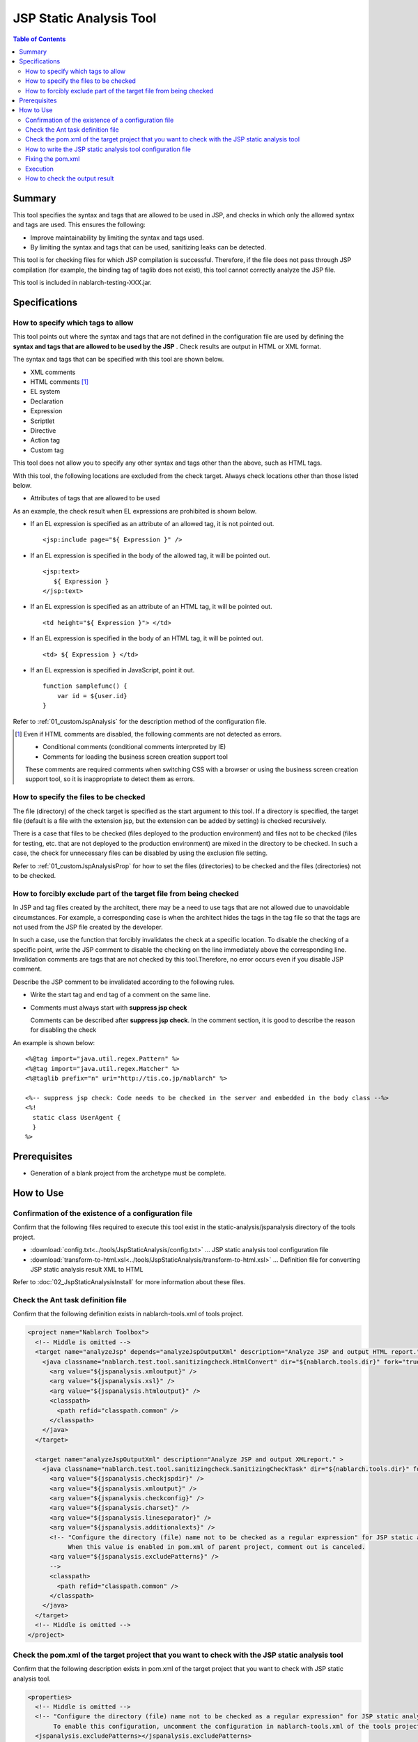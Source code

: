 .. _jsp_static_analysis_tool:

=============================
JSP Static Analysis Tool
=============================

.. contents:: Table of Contents
  :depth: 2
  :local:

--------
Summary
--------

This tool specifies the syntax and tags that are allowed to be used in JSP, 
and checks in which only the allowed syntax and tags are used. This ensures the following:

* Improve maintainability by limiting the syntax and tags used.
* By limiting the syntax and tags that can be used, sanitizing leaks can be detected.

This tool is for checking files for which JSP compilation is successful. 
Therefore, if the file does not pass through JSP compilation (for example, the binding tag of taglib does not exist), this tool cannot correctly analyze the JSP file.

This tool is included in nablarch-testing-XXX.jar.

----------------
Specifications
----------------

How to specify which tags to allow
=======================================

This tool points out where the syntax and tags that are not defined in the configuration file are used by defining the **syntax and tags that are allowed to be used by the JSP** . 
Check results are output in HTML or XML format.

The syntax and tags that can be specified with this tool are shown below.

* XML comments
* HTML comments [#html_comment]_
* EL system
* Declaration
* Expression
* Scriptlet
* Directive
* Action tag
* Custom tag

This tool does not allow you to specify any other syntax and tags other than the above, such as HTML tags.

With this tool, the following locations are excluded from the check target. Always check locations other than those listed below.

* Attributes of tags that are allowed to be used

As an example, the check result when EL expressions are prohibited is shown below.

* If an EL expression is specified as an attribute of an allowed tag, it is not pointed out. ::

    <jsp:include page="${ Expression }" />

* If an EL expression is specified in the body of the allowed tag, it will be pointed out. ::
     
    <jsp:text> 
       ${ Expression }
    </jsp:text>

* If an EL expression is specified as an attribute of an HTML tag, it will be pointed out. ::

    <td height="${ Expression }"> </td>

* If an EL expression is specified in the body of an HTML tag, it will be pointed out. ::

    <td> ${ Expression } </td>

* If an EL expression is specified in JavaScript, point it out. ::

    function samplefunc() {
        var id = ${user.id}
    }

Refer to :ref:`01_customJspAnalysis` for the description method of the configuration file.

.. [#html_comment]

  Even if HTML comments are disabled, the following comments are not detected as errors.

  * Conditional comments (conditional comments interpreted by IE)
  * Comments for loading the business screen creation support tool

  These comments are required comments when switching CSS with a browser or using the business screen creation support tool, 
  so it is inappropriate to detect them as errors. 



How to specify the files to be checked
===========================================
The file (directory) of the check target is specified as the start argument to this tool. 
If a directory is specified, the target file (default is a file with the extension jsp, but the extension can be added by setting) is checked recursively.

There is a case that files to be checked (files deployed to the production environment) and files not to be checked (files for testing, etc. that are not deployed to the production environment) are mixed in the directory to be checked. 
In such a case, the check for unnecessary files can be disabled by using the exclusion file setting.

Refer to :ref:`01_customJspAnalysisProp` for how to set the files (directories) to be checked and the files (directories) not to be checked.

How to forcibly exclude part of the target file from being checked
===================================================================
In JSP and tag files created by the architect, there may be a need to use tags that are not allowed due to unavoidable circumstances. 
For example, a corresponding case is when the architect hides the tags in the tag file so that the tags are not used from the JSP file created by the developer.

In such a case, use the function that forcibly invalidates the check at a specific location.
To disable the checking of a specific point, write the JSP comment to disable the checking on the line immediately above the corresponding line.
Invalidation comments are tags that are not checked by this tool.Therefore, no error occurs even if you disable JSP comment.

Describe the JSP comment to be invalidated according to the following rules.

* Write the start tag and end tag of a comment on the same line.
* Comments must always start with **suppress jsp check**

  Comments can be described after **suppress jsp check**. In the comment section, it is good to describe the reason for disabling the check



An example is shown below::

  <%@tag import="java.util.regex.Pattern" %>
  <%@tag import="java.util.regex.Matcher" %>
  <%@taglib prefix="n" uri="http://tis.co.jp/nablarch" %>

  <%-- suppress jsp check: Code needs to be checked in the server and embedded in the body class --%>
  <%!
    static class UserAgent { 
    }
  %>

-----------------
Prerequisites
-----------------

* Generation of a blank project from the archetype must be complete.


--------------
How to Use
--------------

Confirmation of the existence of a configuration file
================================================================

Confirm that the following files required to execute this tool exist in the static-analysis/jspanalysis directory of the tools project.

* :download:`config.txt<../tools/JspStaticAnalysis/config.txt>` … JSP static analysis tool configuration file
* :download:`transform-to-html.xsl<../tools/JspStaticAnalysis/transform-to-html.xsl>` … Definition file for converting JSP static analysis result XML to HTML

Refer to  :doc:`02_JspStaticAnalysisInstall`  for more information about these files.



Check the Ant task definition file
=========================================

Confirm that the following definition exists in nablarch-tools.xml of tools project.

.. code-block:: xml

  <project name="Nablarch Toolbox">
    <!-- Middle is omitted -->
    <target name="analyzeJsp" depends="analyzeJspOutputXml" description="Analyze JSP and output HTML report." >
      <java classname="nablarch.test.tool.sanitizingcheck.HtmlConvert" dir="${nablarch.tools.dir}" fork="true">
        <arg value="${jspanalysis.xmloutput}" />
        <arg value="${jspanalysis.xsl}" />
        <arg value="${jspanalysis.htmloutput}" />
        <classpath>
          <path refid="classpath.common" />
        </classpath>
      </java>
    </target>

    <target name="analyzeJspOutputXml" description="Analyze JSP and output XMLreport." >
      <java classname="nablarch.test.tool.sanitizingcheck.SanitizingCheckTask" dir="${nablarch.tools.dir}" fork="true">
        <arg value="${jspanalysis.checkjspdir}" />
        <arg value="${jspanalysis.xmloutput}" />
        <arg value="${jspanalysis.checkconfig}" />
        <arg value="${jspanalysis.charset}" />
        <arg value="${jspanalysis.lineseparator}" />
        <arg value="${jspanalysis.additionalexts}" />
        <!-- "Configure the directory (file) name not to be checked as a regular expression" for JSP static analysis tool.
             When this value is enabled in pom.xml of parent project, comment out is canceled.
        <arg value="${jspanalysis.excludePatterns}" />
        -->
        <classpath>
          <path refid="classpath.common" />
        </classpath>
      </java>
    </target>
    <!-- Middle is omitted -->
  </project>


Check the pom.xml of the target project that you want to check with the JSP static analysis tool
======================================================================================================

Confirm that the following description exists in pom.xml of the target project that you want to check with JSP static analysis tool.

.. code-block:: xml

  <properties>
    <!-- Middle is omitted -->
    <!-- "Configure the directory (file) name not to be checked as a regular expression" for JSP static analysis tool.
         To enable this configuration, uncomment the configuration in nablarch-tools.xml of the tools project.
    <jspanalysis.excludePatterns></jspanalysis.excludePatterns>
    -->
    <!-- Middle is omitted -->
  </properties>
  
  <!-- Middle is omitted -->
  
  <build>
    <!-- Middle is omitted -->
    <plugins>
      <!-- Middle is omitted -->
      <plugin>
        <groupId>org.apache.maven.plugins</groupId>
        <artifactId>maven-antrun-plugin</artifactId>
      </plugin>
      <!-- Middle is omitted -->
    </plugins>
  </build>

.. tip::
    
    The configuration values of the JSP static analysis tool are described in pom.xml of nablarch-archetype-parent.
    
    .. code-block:: xml
    
      <properties>
        <!-- Middle is omitted -->
        <!-- Configuration items of JSP static analysis tool -->
        <jspanalysis.checkjspdir>${project.basedir}/src/main/webapp</jspanalysis.checkjspdir>
        <jspanalysis.xmloutput>${project.basedir}/target/jspanalysis-result.xml</jspanalysis.xmloutput>
        <jspanalysis.checkconfig>${nablarch.tools.dir}/static-analysis/jspanalysis/config.txt</jspanalysis.checkconfig>
        <jspanalysis.charset>UTF-8</jspanalysis.charset>
        <jspanalysis.lineseparator>\n</jspanalysis.lineseparator>
        <jspanalysis.htmloutput>${project.basedir}/target/jspanalysis-result.html</jspanalysis.htmloutput>
        <jspanalysis.xsl>${nablarch.tools.dir}/static-analysis/jspanalysis/transform-to-html.xsl</jspanalysis.xsl>
        <jspanalysis.additionalexts>tag</jspanalysis.additionalexts>
      </properties>
      
    Refer to :doc:`02_JspStaticAnalysisInstall`  for details of each configuration item.
      


.. _01_customJspAnalysis:

How to write the JSP static analysis tool configuration file
======================================================================

Modify the configuration file to reflect the project's conventions.

.. important::
  Don't change the settings to suit the application programmer's convenience during development.

In the configuration file, list the syntax and tags that are allowed to be used according to the table below. 
A line beginning with "--" is a comment line.

================= ============================================== ============================================================  
Syntax or tag       Usage example in JSP                                   How to describe in the configuration file        
================= ============================================== ============================================================ 
XML comments      <%-- comment --%>                               <%--
HTML comments     <!-- comment -->                                <!--
EL system         ${10 mod 4}                                     ${
Declaration       <%! int i = 0; %>                               <%!
Expression        <%= map.size() %>                               <%=
Scriptlet         <%  String name = null; %>                      <%
Directive         <%@ taglib prefix="n" uri=  |br|               Describe the part starting from "<%@" and ending |br|
                  "http://tis.co.jp/nablarch" %>                 with the first blank.

                                                                 Example: <%@ taglib
Action tag        <jsp:attribute name="attrName" />              It should start with "<jsp:" and end |br|
                                                                 with the first blank. |br|
                                                                 If only "<jsp:" is set,|br|
                                                                 all action tags can be used.

                                                                 Example: <jsp:attribute

Custom tag        <n:error name="attrName" />                    The configuration method is the same as the action tag.

================= ============================================== ============================================================ 


The default configuration are as follows. ::

  <n:
  <c:
  <%--
  <%@ include
  <%@ page
  <%@ tag
  <%@ taglib
  <jsp:include
  <jsp:directive.include
  <jsp:directive.page
  <jsp:directive.tag
  <jsp:param
  <jsp:params
  <jsp:attribute


The syntax and tags excluded by default configuration are as follows.

These are the syntax and tags that have similar functionality to Nablarch custom tags or could be security holes. ::

  <!--
  <%!
  ${
  <%
  <%@ attribute
  <%@ variable
  <jsp:declaration
  <jsp:expression
  <jsp:scriptlet
  <jsp:directive.attribute
  <jsp:directive.variable
  <jsp:body
  <jsp:element
  <jsp:doBody
  <jsp:forward
  <jsp:getProperty
  <jsp:invoke
  <jsp:output
  <jsp:plugin
  <jsp:fallback
  <jsp:root
  <jsp:setProperty
  <jsp:text
  <jsp:useBean

Fixing the pom.xml
============================================

Modify the properties described in pom.xml according to the execution environment.

For more information, see :ref:`01_customJspAnalysisProp`.


Execution
=========

Make the current directory a target directory for analysis and execute the verify phase.

An example is shown below.

.. code-block:: text
                
  cd XXX-web              
  mvn verify -DskipTests=true


.. _01_outputJspAnalysis:


How to check the output result
===============================

* JSP analysis (HTML report output)

  Check the JSP and output the result to HTML.

  In the default configuration, it is output to target/jspanalysis-result.html.

  The output destination can be changed by setting the jspanalysis.htmloutput property of pom.xml.

  An example of the output contents are shown below.

  .. image:: ./_image/how-to-trace-jsp.png
     :scale: 70

  In the above example, there are two ways to deal with the points made, and the way to deal with each point is as follows.

  * If an unauthorized tag is used.

    The error message ["Syntax or tag name" + "indicated position" is forbidden.] is displayed. 
    Use the syntax and tags allowed by the project terms and conditions to address this.


* JSP analysis (XML report output)

  Check the JSP and output the check result to XML.

  Specify the output destination of XML in jspanalysis.xmloutput property of pom.xml.

  By formatting the output XML with XSLT etc., you can create any report.

  The output XML format is as follows.

  ===============   =======================================================
  Element name      Description
  ===============   =======================================================
  result            Root node
  item              Node created for each JSP
  path              Node that represents the path of the corresponding JSP.
  errors            Node that indicates an issue for the corresponding JSP.
  error             Content of individual points
  ===============   =======================================================

  .. code-block:: xml
        
   <?xml version="1.0" encoding="UTF-8" standalone="no"?>
   <result>
     <item>
       <path>C:\tisdev\workspace\Nablarch_sample\web\management\user\USER-001.jsp</path>
       <errors>
         <error>&lt;!-- (at line=17 column=6) is forbidden.</error>
         <error>&lt;c:if (at line=121 column=2) is forbidden.</error>
         <error>&lt;!-- (at line=150 column=8) is forbidden.</error>
         <error>&lt;!-- (at line=151 column=8) is forbidden.</error>
         <error>&lt;!-- (at line=160 column=8) is forbidden.</error>
       </errors>
     </item>
     <item>
       <path>C:\tisdev\workspace\Nablarch_sample\web\management\user\USER-002.jsp</path>
       <errors>
         <error>&lt;!-- (at line=20 column=10) is forbidden.</error>
         <error>&lt;c:if (at line=152 column=46) is forbidden.</error>
       </errors>
     </item>
     <item>
       <path>C:\tisdev\workspace\Nablarch_sample\web\management\user\USER-004.jsp</path>
       <errors>
         <error>&lt;!-- (at line=16 column=10) is forbidden.</error>
       </errors>
     </item>
   </result>

.. tip::

 This tool should be executed regularly by a CI server such as Jenkins, not by leaving it to the application developer, and always ensure that unauthorized tags are not used.


.. |br| raw:: html

  <br />